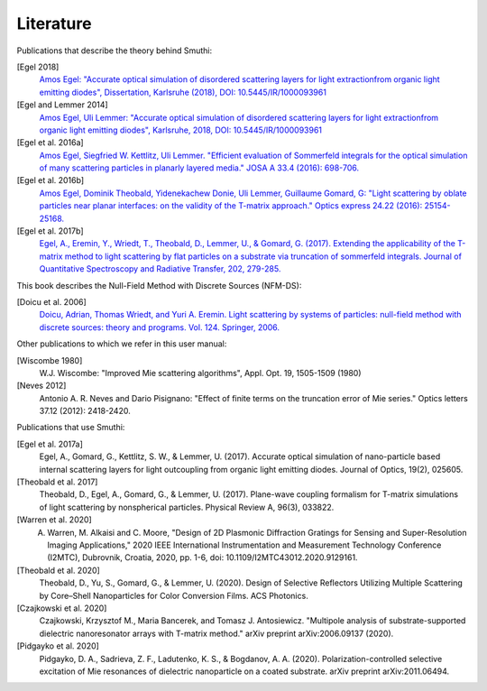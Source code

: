 Literature
==========

Publications that describe the theory behind Smuthi:

[Egel 2018]
   `Amos Egel: "Accurate optical simulation of disordered scattering layers for light extractionfrom organic light emitting diodes", Dissertation, Karlsruhe (2018), DOI: 10.5445/IR/1000093961 <https://publikationen.bibliothek.kit.edu/1000093961/26467128>`_

[Egel and Lemmer 2014]
   `Amos Egel, Uli Lemmer: "Accurate optical simulation of disordered scattering layers for light extractionfrom organic light emitting diodes", Karlsruhe, 2018, DOI: 10.5445/IR/1000093961 <https://publikationen.bibliothek.kit.edu/1000093961/26467128>`_

[Egel et al. 2016a]
   `Amos Egel, Siegfried W. Kettlitz, Uli Lemmer. "Efficient evaluation of Sommerfeld integrals for the optical simulation of many scattering particles in planarly layered media." JOSA A 33.4 (2016): 698-706. <https://www.osapublishing.org/josaa/abstract.cfm?uri=josaa-33-4-698>`_

[Egel et al. 2016b]
   `Amos Egel, Dominik Theobald, Yidenekachew Donie, Uli Lemmer, Guillaume Gomard, G: "Light scattering by oblate particles near planar interfaces: on the validity of the T-matrix approach." Optics express 24.22 (2016): 25154-25168. <https://www.osapublishing.org/DirectPDFAccess/BF1F1BA3-D9A0-E191-B22910303B4620B8_352697/oe-24-22-25154.pdf>`_

[Egel et al. 2017b]
   `Egel, A., Eremin, Y., Wriedt, T., Theobald, D., Lemmer, U., & Gomard, G. (2017). Extending the applicability of the T-matrix method to light scattering by flat particles on a substrate via truncation of sommerfeld integrals. Journal of Quantitative Spectroscopy and Radiative Transfer, 202, 279-285. <https://arxiv.org/pdf/1708.05557.pdf>`_


This book describes the Null-Field Method with Discrete Sources (NFM-DS):

[Doicu et al. 2006]
    `Doicu, Adrian, Thomas Wriedt, and Yuri A. Eremin. Light scattering by systems of particles: null-field method with discrete sources: theory and programs. Vol. 124. Springer, 2006. <http://www.springer.com/us/book/9783540336969>`_

Other publications to which we refer in this user manual:

[Wiscombe 1980]
		W.J. Wiscombe: "Improved Mie scattering algorithms", Appl. Opt. 19, 1505-1509 (1980)
		
[Neves 2012]
		Antonio A. R. Neves and Dario Pisignano: "Effect of finite terms on the truncation error of Mie series." Optics letters 37.12 (2012): 2418-2420.


Publications that use Smuthi:

[Egel et al. 2017a]
    Egel, A., Gomard, G., Kettlitz, S. W., & Lemmer, U. (2017). Accurate optical simulation of nano-particle based internal scattering layers for light outcoupling from organic light emitting diodes. Journal of Optics, 19(2), 025605.

[Theobald et al. 2017]
    Theobald, D., Egel, A., Gomard, G., & Lemmer, U. (2017). Plane-wave coupling formalism for T-matrix simulations of light scattering by nonspherical particles. Physical Review A, 96(3), 033822.

[Warren et al. 2020]
    A. Warren, M. Alkaisi and C. Moore, "Design of 2D Plasmonic Diffraction Gratings for Sensing and Super-Resolution Imaging Applications," 2020 IEEE International Instrumentation and Measurement Technology Conference (I2MTC), Dubrovnik, Croatia, 2020, pp. 1-6, doi: 10.1109/I2MTC43012.2020.9129161.

[Theobald et al. 2020]
    Theobald, D., Yu, S., Gomard, G., & Lemmer, U. (2020). Design of Selective Reflectors Utilizing Multiple Scattering by Core–Shell Nanoparticles for Color Conversion Films. ACS Photonics.
		
[Czajkowski et al. 2020]
    Czajkowski, Krzysztof M., Maria Bancerek, and Tomasz J. Antosiewicz. "Multipole analysis of substrate-supported dielectric nanoresonator arrays with T-matrix method." arXiv preprint arXiv:2006.09137 (2020).		

[Pidgayko et al. 2020]
	Pidgayko, D. A., Sadrieva, Z. F., Ladutenko, K. S., & Bogdanov, A. A. (2020). Polarization-controlled selective excitation of Mie resonances of dielectric nanoparticle on a coated substrate. arXiv preprint arXiv:2011.06494.

.. |ref NFM-DS| replace:: [Doicu et al. 2006]